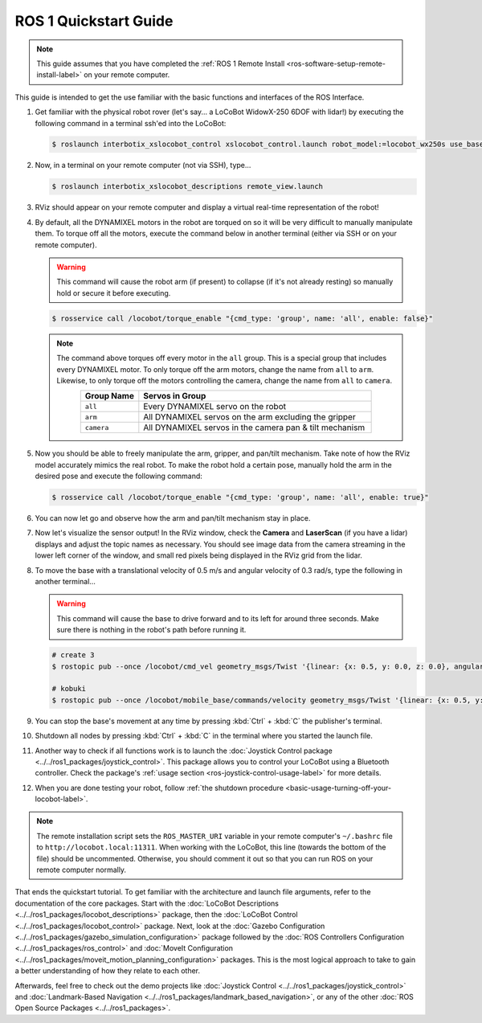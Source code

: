 ======================
ROS 1 Quickstart Guide
======================

.. note::

    This guide assumes that you have completed the :ref:`ROS 1 Remote Install
    <ros-software-setup-remote-install-label>` on your remote computer.

This guide is intended to get the use familiar with the basic functions and interfaces of the ROS
Interface.

1.  Get familiar with the physical robot rover (let's say... a LoCoBot WidowX-250 6DOF with lidar!)
    by executing the following command in a terminal ssh'ed into the LoCoBot:

    .. code-block:: console

        $ roslaunch interbotix_xslocobot_control xslocobot_control.launch robot_model:=locobot_wx250s use_base:=true use_camera:=true use_lidar:=true

2.  Now, in a terminal on your remote computer (not via SSH), type...

    .. code-block:: console

        $ roslaunch interbotix_xslocobot_descriptions remote_view.launch

3.  RViz should appear on your remote computer and display a virtual real-time representation of
    the robot!

.. image:: images/rviz_remote.png
    :align: center
    :width: 70%

4.  By default, all the DYNAMIXEL motors in the robot are torqued on so it will be very difficult
    to manually manipulate them. To torque off all the motors, execute the command below in another
    terminal (either via SSH or on your remote computer).

    .. warning::

        This command will cause the robot arm (if present) to collapse (if it's not already
        resting) so manually hold or secure it before executing.

    .. code-block:: console

        $ rosservice call /locobot/torque_enable "{cmd_type: 'group', name: 'all', enable: false}"

    .. note::

        The command above torques off every motor in the ``all`` group. This is a special group
        that includes every DYNAMIXEL motor. To only torque off the arm motors, change the name
        from ``all`` to ``arm``. Likewise, to only torque off the motors controlling the camera,
        change the name from ``all`` to ``camera``.

        .. list-table::
            :header-rows: 1
            :align: center
            :widths: 10 40

            * - Group Name
              - Servos in Group
            * - ``all``
              - Every DYNAMIXEL servo on the robot
            * - ``arm``
              - All DYNAMIXEL servos on the arm excluding the gripper
            * - ``camera``
              - All DYNAMIXEL servos in the camera pan & tilt mechanism

5.  Now you should be able to freely manipulate the arm, gripper, and pan/tilt mechanism. Take note
    of how the RViz model accurately mimics the real robot. To make the robot hold a certain pose,
    manually hold the arm in the desired pose and execute the following command:

    .. code-block:: console

        $ rosservice call /locobot/torque_enable "{cmd_type: 'group', name: 'all', enable: true}"

6.  You can now let go and observe how the arm and pan/tilt mechanism stay in place.

7.  Now let's visualize the sensor output! In the RViz window, check the **Camera** and
    **LaserScan** (if you have a lidar) displays and adjust the topic names as necessary. You
    should see image data from the camera streaming in the lower left corner of the window, and
    small red pixels being displayed in the RViz grid from the lidar.

8.  To move the base with a translational velocity of 0.5 m/s and angular velocity of 0.3 rad/s,
    type the following in another terminal...

    .. warning::

        This command will cause the base to drive forward and to its left for around three seconds.
        Make sure there is nothing in the robot's path before running it.

    .. code-block:: console

        # create 3
        $ rostopic pub --once /locobot/cmd_vel geometry_msgs/Twist '{linear: {x: 0.5, y: 0.0, z: 0.0}, angular: {x: 0.0, y: 0.0, z: 0.3}}'

        # kobuki
        $ rostopic pub --once /locobot/mobile_base/commands/velocity geometry_msgs/Twist '{linear: {x: 0.5, y: 0.0, z: 0.0}, angular: {x: 0.0, y: 0.0, z: 0.3}}'

9.  You can stop the base's movement at any time by pressing :kbd:`Ctrl` + :kbd:`C` the publisher's
    terminal.

10. Shutdown all nodes by pressing :kbd:`Ctrl` + :kbd:`C` in the terminal where you started the
    launch file.

11. Another way to check if all functions work is to launch the :doc:`Joystick Control package
    <../../ros1_packages/joystick_control>`. This package allows you to control your LoCoBot using a
    Bluetooth controller. Check the package's :ref:`usage section
    <ros-joystick-control-usage-label>` for more details.

12. When you are done testing your robot, follow :ref:`the shutdown procedure
    <basic-usage-turning-off-your-locobot-label>`.

.. note::

    The remote installation script sets the ``ROS_MASTER_URI`` variable in your remote computer's
    ``~/.bashrc`` file to ``http://locobot.local:11311``. When working with the LoCoBot, this line
    (towards the bottom of the file) should be uncommented. Otherwise, you should comment it out so
    that you can run ROS on your remote computer normally.

That ends the quickstart tutorial. To get familiar with the architecture and launch file arguments,
refer to the documentation of the core packages. Start with the :doc:`LoCoBot Descriptions
<../../ros1_packages/locobot_descriptions>` package, then the :doc:`LoCoBot Control
<../../ros1_packages/locobot_control>` package. Next, look at the :doc:`Gazebo Configuration
<../../ros1_packages/gazebo_simulation_configuration>` package followed by the :doc:`ROS Controllers
Configuration <../../ros1_packages/ros_control>` and :doc:`MoveIt Configuration
<../../ros1_packages/moveit_motion_planning_configuration>` packages. This is the most logical approach
to take to gain a better understanding of how they relate to each other.

Afterwards, feel free to check out the demo projects like :doc:`Joystick Control
<../../ros1_packages/joystick_control>` and :doc:`Landmark-Based Navigation
<../../ros1_packages/landmark_based_navigation>`, or any of the other :doc:`ROS Open Source Packages
<../../ros1_packages>`.
